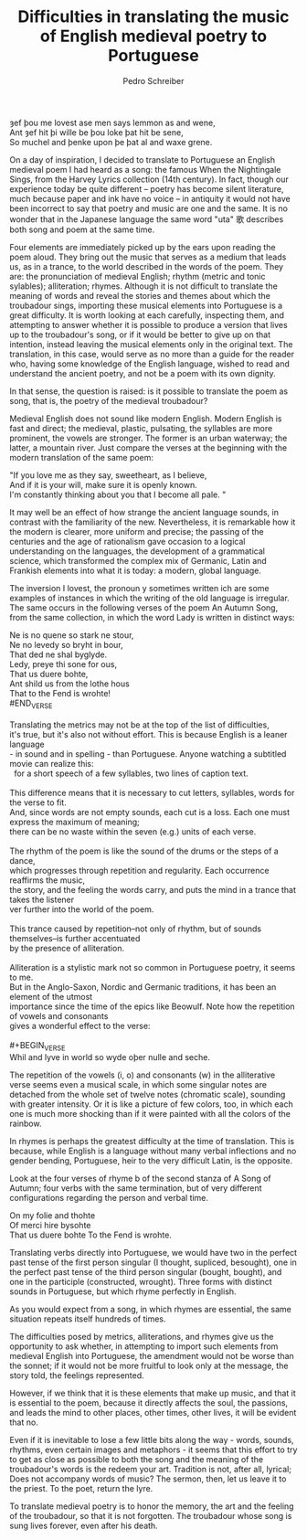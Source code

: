 #+TITLE: Difficulties in translating the music of English medieval poetry to Portuguese
#+AUTHOR: Pedro Schreiber

#+BEGIN_VERSE
ȝef þou me lovest ase men says lemmon as and wene,
Ant ȝef hit þi wille be þou loke þat hit be sene,
So muchel and þenke upon þe þat al and waxe grene.
#+END_VERSE

On a day of inspiration, I decided to translate to Portuguese an English medieval poem
I had heard as a song: the famous When the Nightingale Sings, from the Harvey Lyrics collection
(14th century). In fact, though our experience today be quite different -- poetry has become
silent literature, much because paper and ink have no voice -- in antiquity it would not have been incorrect
to say that poetry and music are one and the same. It is no wonder that in the Japanese language
the same word "uta" 歌 describes both song and poem at the same time.

Four elements are immediately picked up by the ears upon reading the poem aloud.
They bring out the music that serves as a medium that leads us, as in a trance,
to the world described in the words of the poem. They are: the pronunciation of medieval English;
rhythm (metric and tonic sylables); alliteration; rhymes. Although it is not difficult
to translate the meaning of words and reveal the stories and themes about which the troubadour sings,
importing these musical elements into Portuguese is a great difficulty.
It is worth looking at each carefully, inspecting them, and attempting to answer
whether it is possible to produce a version that lives up to the troubadour's song,
or if it would be better to give up on that intention, instead leaving the musical elements
only in the original text. The translation, in this case, would serve as no more
than a guide for the reader who, having some knowledge of the English language,
wished to read and understand the ancient poetry, and not be a poem with its own dignity.

In that sense, the question is raised: is it possible to translate the poem as song,
that is, the poetry of the medieval troubadour?

Medieval English does not sound like modern English. Modern English is fast and direct;
the medieval, plastic, pulsating, the syllables are more prominent, the vowels are stronger.
The former is an urban waterway; the latter, a mountain river. Just compare the verses at the
beginning with the modern translation of the same poem:

#+BEGIN_VERSE
"If you love me as they say, sweetheart, as I believe,
And if it is your will, make sure it is openly known.
I'm constantly thinking about you that I become all pale. "
#+END_VERSE

It may well be an effect of how strange the ancient language sounds,
in contrast with the familiarity of the new. Nevertheless, it is remarkable how it the modern
is clearer, more uniform and precise; the passing of the centuries and the age of rationalism
gave occasion to a logical understanding on the languages, the development of a grammatical science,
which transformed the complex mix of Germanic, Latin and Frankish elements into what it is today:
a modern, global language.

The inversion I lovest, the pronoun y sometimes written ich are some examples of instances
in which the writing of the old language is irregular. The same occurs in the following verses
of the poem An Autumn Song, from the same collection, in which the word Lady is written in distinct ways:

#+BEGIN_VERSE
Ne is no quene so stark ne stour,
Ne no levedy so bryht in bour,
That ded ne shal byglyde.
Ledy, preye thi sone for ous,
That us duere bohte,
Ant shild us from the lothe hous
That to the Fend is wrohte!
#END_VERSE

Translating the metrics may not be at the top of the list of difficulties,
it's true, but it's also not without effort. This is because English is a leaner language
- in sound and in spelling - than Portuguese. Anyone watching a subtitled movie can realize this:
  for a short speech of a few syllables, two lines of caption text.
  
This difference means that it is necessary to cut letters, syllables, words for the verse to fit.
And, since words are not empty sounds, each cut is a loss. Each one must express the maximum of meaning;
there can be no waste within the seven (e.g.) units of each verse.

The rhythm of the poem is like the sound of the drums or the steps of a dance,
which progresses through repetition and regularity. Each occurrence reaffirms the music,
the story, and the feeling the words carry, and puts the mind in a trance that takes the listener
ver further into the world of the poem.

This trance caused by repetition--not only of rhythm, but of sounds themselves--is further accentuated
by the presence of alliteration.

Alliteration is a stylistic mark not so common in Portuguese poetry, it seems to me.
But in the Anglo-Saxon, Nordic and Germanic traditions, it has been an element of the utmost
importance since the time of the epics like Beowulf. Note how the repetition of vowels and consonants
gives a wonderful effect to the verse:

#+BEGIN_VERSE
Whil and lyve in world so wyde oþer nulle and seche.
#+END_VERSE

The repetition of the vowels (i, o) and consonants (w) in the alliterative verse
seems even a musical scale, in which some singular notes are detached from the whole set of twelve notes
(chromatic scale), sounding with greater intensity. Or it is like a picture of few colors,
too, in which each one is much more shocking than if it were painted with all the colors of the rainbow.

In rhymes is perhaps the greatest difficulty at the time of translation.
This is because, while English is a language without many verbal inflections and no gender bending,
Portuguese, heir to the very difficult Latin, is the opposite.

Look at the four verses of rhyme b of the second stanza of A Song of Autumn;
four verbs with the same termination, but of very different configurations
regarding the person and verbal time.

#+BEGIN_VERSE
On my folie and thohte
Of merci hire bysohte
That us duere bohte To the Fend is wrohte.
#+END_VERSE

Translating verbs directly into Portuguese, we would have two in the perfect past tense
of the first person singular (I thought, supliced, besought), one in the perfect past tense
of the third person singular (bought, bought), and one in the participle (constructed, wrought).
Three forms with distinct sounds in Portuguese, but which rhyme perfectly in English.

As you would expect from a song, in which rhymes are essential, the same situation repeats
itself hundreds of times.

The difficulties posed by metrics, alliterations, and rhymes give us the opportunity to ask whether,
in attempting to import such elements from medieval English into Portuguese, the amendment
would not be worse than the sonnet; if it would not be more fruitful to look only at the message,
the story told, the feelings represented.

However, if we think that it is these elements that make up music, and that it is essential to the poem,
because it directly affects the soul, the passions, and leads the mind to other places, other times,
other lives, it will be evident that no.

Even if it is inevitable to lose a few little bits along the way - words, sounds, rhythms,
even certain images and metaphors - it seems that this effort to try to get as close as possible
to both the song and the meaning of the troubadour's words is the redeem your art.
Tradition is not, after all, lyrical; Does not accompany words of music? The sermon, then,
let us leave it to the priest. To the poet, return the lyre.

To translate medieval poetry is to honor the memory, the art and the feeling of the troubadour,
so that it is not forgotten. The troubadour whose song is sung lives forever, even after his death.

